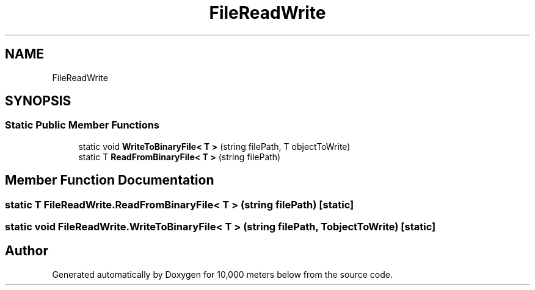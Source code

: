 .TH "FileReadWrite" 3 "Sun Dec 12 2021" "10,000 meters below" \" -*- nroff -*-
.ad l
.nh
.SH NAME
FileReadWrite
.SH SYNOPSIS
.br
.PP
.SS "Static Public Member Functions"

.in +1c
.ti -1c
.RI "static void \fBWriteToBinaryFile< T >\fP (string filePath, T objectToWrite)"
.br
.ti -1c
.RI "static T \fBReadFromBinaryFile< T >\fP (string filePath)"
.br
.in -1c
.SH "Member Function Documentation"
.PP 
.SS "static T FileReadWrite\&.ReadFromBinaryFile< T > (string filePath)\fC [static]\fP"

.SS "static void FileReadWrite\&.WriteToBinaryFile< T > (string filePath, T objectToWrite)\fC [static]\fP"


.SH "Author"
.PP 
Generated automatically by Doxygen for 10,000 meters below from the source code\&.
